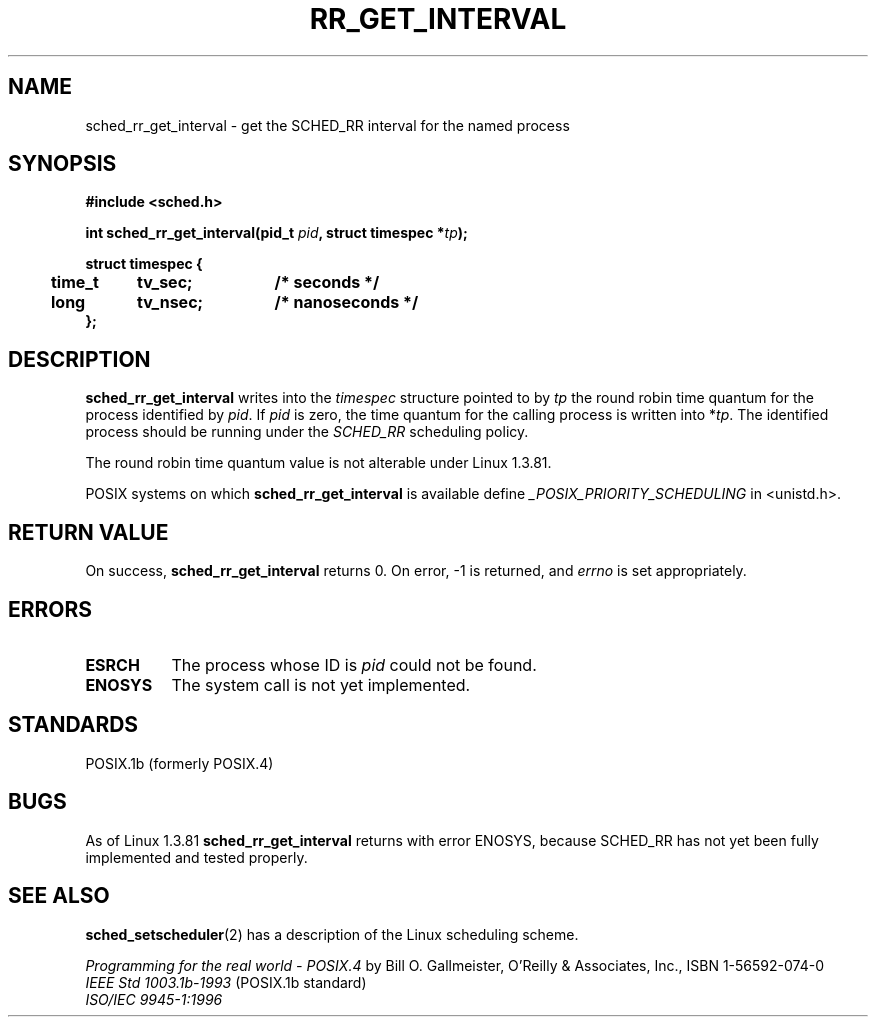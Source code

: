 .\" Hey Emacs! This file is -*- nroff -*- source.
.\"
.\" Copyright (C) Tom Bjorkholm & Markus Kuhn, 1996
.\"
.\" This is free documentation; you can redistribute it and/or
.\" modify it under the terms of the GNU General Public License as
.\" published by the Free Software Foundation; either version 2 of
.\" the License, or (at your option) any later version.
.\"
.\" The GNU General Public License's references to "object code"
.\" and "executables" are to be interpreted as the output of any
.\" document formatting or typesetting system, including
.\" intermediate and printed output.
.\"
.\" This manual is distributed in the hope that it will be useful,
.\" but WITHOUT ANY WARRANTY; without even the implied warranty of
.\" MERCHANTABILITY or FITNESS FOR A PARTICULAR PURPOSE.  See the
.\" GNU General Public License for more details.
.\"
.\" You should have received a copy of the GNU General Public
.\" License along with this manual; if not, write to the Free
.\" Software Foundation, Inc., 675 Mass Ave, Cambridge, MA 02139,
.\" USA.
.\"
.\" 1996-04-01 Tom Bjorkholm <tomb@mydata.se>
.\"            First version written
.\" 1996-04-10 Markus Kuhn <mskuhn@cip.informatik.uni-erlangen.de>
.\"            revision
.\"
.TH RR_GET_INTERVAL 2 "1996-04-10" "Linux 1.3.81" "Linux Programmer's Manual"
.SH NAME
sched_rr_get_interval  \- get the SCHED_RR interval for the named process
.SH SYNOPSIS
.B #include <sched.h>
.sp
\fBint sched_rr_get_interval(pid_t \fIpid\fB, struct timespec *\fItp\fB);
.sp
.nf
.ta 4n 12n 24n
\fBstruct timespec {
	time_t	tv_sec;	/* seconds */
	long	tv_nsec;	/* nanoseconds */
};
.ta
.fi
.SH DESCRIPTION
.B sched_rr_get_interval 
writes into the \fItimespec\fR structure pointed to by \fItp\fR the
round robin time quantum for the process identified by \fIpid\fR. If
\fIpid\fR is zero, the time quantum for the calling process is written
into *\fItp\fR. The identified process should be running under the
.I SCHED_RR 
scheduling policy.

The round robin time quantum value is not alterable under Linux
1.3.81.

POSIX systems on which
.B sched_rr_get_interval
is available define
.I _POSIX_PRIORITY_SCHEDULING
in <unistd.h>.

.SH RETURN VALUE
On success,
.B sched_rr_get_interval
returns 0.
On error, \-1 is returned, and
.I errno
is set appropriately.
.SH ERRORS
.TP 0.8i
.B ESRCH
The process whose ID is \fIpid\fR could not be found.
.TP 0.8i
.B ENOSYS
The system call is not yet implemented.
.SH STANDARDS
POSIX.1b (formerly POSIX.4)
.SH BUGS
As of Linux 1.3.81 \fBsched_rr_get_interval\fR returns with error
ENOSYS, because SCHED_RR has not yet been fully implemented and tested
properly.
.SH SEE ALSO
.BR sched_setscheduler (2) 
has a description of the Linux scheduling scheme.
.PP
.I Programming for the real world \- POSIX.4
by Bill O. Gallmeister, O'Reilly & Associates, Inc., ISBN 1-56592-074-0
.br
.I IEEE Std 1003.1b-1993
(POSIX.1b standard)
.br
.I ISO/IEC 9945-1:1996
